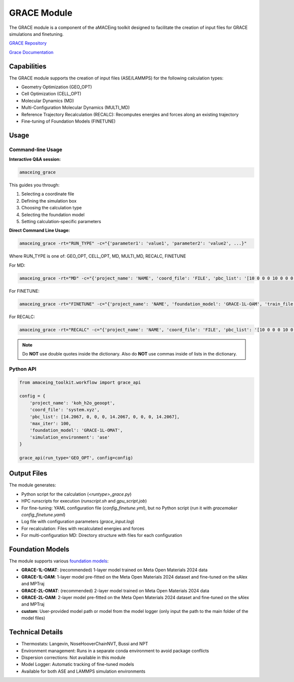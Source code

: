 GRACE Module
===============

The GRACE module is a component of the aMACEing toolkit designed to facilitate the creation of input files for GRACE simulations and finetuning.

`GRACE Repository <https://github.com/ICAMS/grace-tensorpotential>`_

`Grace Documentation <https://gracemaker.readthedocs.io/en/latest/>`_

Capabilities
------------

The GRACE module supports the creation of input files (ASE/LAMMPS) for the following calculation types:

* Geometry Optimization (GEO_OPT)
* Cell Optimization (CELL_OPT)
* Molecular Dynamics (MD)
* Multi-Configuration Molecular Dynamics (MULTI_MD)
* Reference Trajectory Recalculation (RECALC): Recomputes energies and forces along an existing trajectory
* Fine-tuning of Foundation Models (FINETUNE)

Usage
-----

Command-line Usage
~~~~~~~~~~~~~~~~~~

**Interactive Q&A session:**

.. code-block:: bash

    amaceing_grace

This guides you through:

1. Selecting a coordinate file
2. Defining the simulation box
3. Choosing the calculation type
4. Selecting the foundation model
5. Setting calculation-specific parameters

**Direct Command Line Usage:**

.. code-block:: bash

    amaceing_grace -rt="RUN_TYPE" -c="{'parameter1': 'value1', 'parameter2': 'value2', ...}"

Where RUN_TYPE is one of: GEO_OPT, CELL_OPT, MD, MULTI_MD, RECALC, FINETUNE

For MD:

.. code-block:: bash

    amaceing_grace -rt="MD" -c="{'project_name': 'NAME', 'coord_file': 'FILE', 'pbc_list': '[10 0 0 0 10 0 0 0 10]', 'foundation_model': 'GRACE-1L-OMAT', 'temperature': '300', 'thermostat': 'Langevin', 'nsteps': '10000', 'timestep': '0.5', 'write_interval': '10', 'log_interval': '10', 'print_ext_traj': 'y', 'simulation_environment': 'ase'}"

For FINETUNE:

.. code-block:: bash

    amaceing_grace -rt="FINETUNE" -c="{'project_name': 'NAME', 'foundation_model': 'GRACE-1L-OAM', 'train_file': 'FILE', 'batch_size': 'INT', 'epochs': 'INT', 'seed': '1', 'lr': '0.01', 'force_loss_ratio': 1.0}"

For RECALC:

.. code-block:: bash

    amaceing_grace -rt="RECALC" -c="{'project_name': 'NAME', 'coord_file': 'FILE', 'pbc_list': '[10 0 0 0 10 0 0 0 10]', 'foundation_model': 'GRACE-1L-OMAT', 'simulation_environment': 'ase'}"

.. note::
   Do **NOT** use double quotes inside the dictionary. Also do **NOT** use commas inside of lists in the dictionary.

Python API
~~~~~~~~~~

.. code-block:: python

    from amaceing_toolkit.workflow import grace_api
    
    config = {
        'project_name': 'koh_h2o_geoopt',
        'coord_file': 'system.xyz',
        'pbc_list': [14.2067, 0, 0, 0, 14.2067, 0, 0, 0, 14.2067],
        'max_iter': 100,
        'foundation_model': 'GRACE-1L-OMAT',
        'simulation_environment': 'ase'
    }

    grace_api(run_type='GEO_OPT', config=config)

Output Files
------------

The module generates:

* Python script for the calculation (`<runtype>_grace.py`)
* HPC runscripts for execution (`runscript.sh` and `gpu_script.job`)
* For fine-tuning: YAML configuration file (`config_finetune.yml`), but no Python script (run it with `gracemaker config_finetune.yaml`)
* Log file with configuration parameters (`grace_input.log`)
* For recalculation: Files with recalculated energies and forces
* For multi-configuration MD: Directory structure with files for each configuration

Foundation Models
-----------------

The module supports various `foundation models <https://gracemaker.readthedocs.io/en/latest/gracemaker/foundation>`_:

* **GRACE-1L-OMAT**: (recommended) 1-layer model trained on Meta Open Materials 2024 data
* **GRACE-1L-OAM**: 1-layer model pre-fitted on the Meta Open Materials 2024 dataset and fine-tuned on the sAlex and MPTraj
* **GRACE-2L-OMAT**: (recommended) 2-layer model trained on Meta Open Materials 2024 data
* **GRACE-2L-OAM**: 2-layer model pre-fitted on the Meta Open Materials 2024 dataset and fine-tuned on the sAlex and MPTraj
* **custom**: User-provided model path or model from the model logger (only input the path to the main folder of the model files)

Technical Details
-----------------

* Thermostats: Langevin, NoseHooverChainNVT, Bussi and NPT
* Environment management: Runs in a separate conda environment to avoid package conflicts
* Dispersion corrections: Not available in this module
* Model Logger: Automatic tracking of fine-tuned models
* Available for both ASE and LAMMPS simulation environments